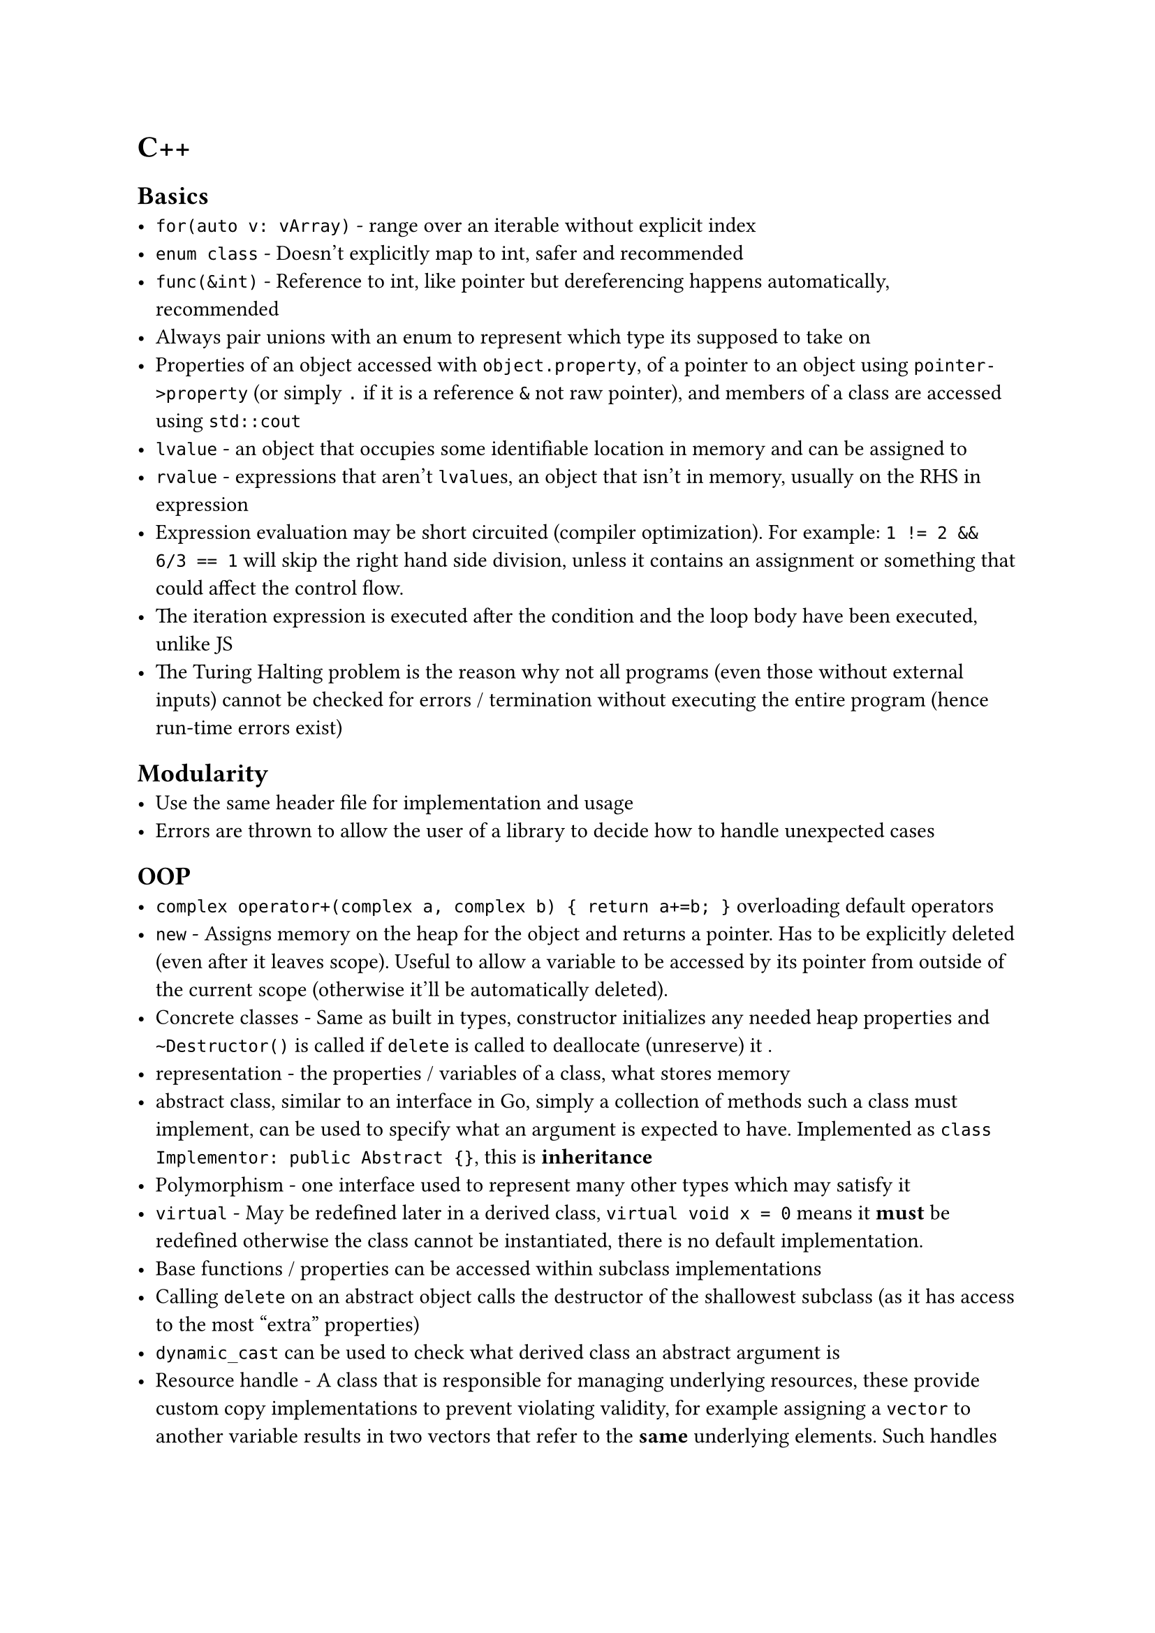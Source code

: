 = C++

== Basics
- `for(auto v: vArray)` - range over an iterable without explicit index
- `enum class` - Doesn't explicitly map to int, safer and recommended
- `func(&int)` - Reference to int, like pointer but dereferencing happens automatically, recommended
- Always pair unions with an enum to represent which type its supposed to take on
- Properties of an object accessed with `object.property`, of a pointer to an object using `pointer->property` (or simply `.` if it is a reference `&` not raw pointer), and members of a class are accessed using `std::cout`
- `lvalue` - an object that occupies some identifiable location in memory and can be assigned to
- `rvalue` - expressions that aren't `lvalue`s, an object that isn't in memory, usually on the RHS in expression
- Expression evaluation may be short circuited (compiler optimization). For example: `1 != 2 && 6/3 == 1` will skip the right hand side division, unless it contains an assignment or something that could affect the control flow.
- The iteration expression is executed after the condition and the loop body have been executed, unlike JS
- The Turing Halting problem is the reason why not all programs (even those without external inputs) cannot be checked for errors / termination without executing the entire program (hence run-time errors exist)

== Modularity
- Use the same header file for implementation and usage
- Errors are thrown to allow the user of a library to decide how to handle unexpected cases

== OOP
- `complex operator+(complex a, complex b) { return a+=b; }` overloading default operators
- `new` - Assigns memory on the heap for the object and returns a pointer. Has to be explicitly deleted (even after it leaves scope). Useful to allow a variable to be accessed by its pointer from outside of the current scope (otherwise it'll be automatically deleted).
- Concrete classes - Same as built in types, constructor initializes any needed heap properties and `~Destructor()` is called if `delete` is called to deallocate (unreserve) it .
- representation - the properties / variables of a class, what stores memory
- abstract class, similar to an interface in Go, simply a collection of methods such a class must implement, can be used to specify what an argument is expected to have. Implemented as `class Implementor: public Abstract {}`, this is *inheritance*
- Polymorphism - one interface used to represent many other types which may satisfy it
- `virtual` - May be redefined later in a derived class, `virtual void x = 0` means it *must* be redefined otherwise the class cannot be instantiated, there is no default implementation.
- Base functions / properties can be accessed within subclass implementations
- Calling `delete` on an abstract object calls the destructor of the shallowest subclass (as it has access to the most "extra" properties)
- `dynamic_cast` can be used to check what derived class an abstract argument is
- Resource handle - A class that is responsible for managing underlying resources, these provide custom copy implementations to prevent violating validity, for example assigning a `vector` to another variable results in two vectors that refer to the *same* underlying elements. Such handles should implement a *copy constructor* and *copy assignment* operator `Vector& operator=(const Vector& a)` so underlying resources are correctly reallocated.
- Marking a constructor `explicit` prevents automatic type conversion
- Default copy / move operations in a parent class can be deleted using `Shape& operator=(const Shape&) =delete;`

== Generics
- Prefixing a class / function with `template<typename T>` accepts a type as a generic argument, so that `T` can be used throughout implementations
- So-called function objects can be defined by implementing the () operator, for example `bool operator()(const T& x) const { return x<val; }`
- Type aliases can be defined: `using value_type = T` is a public property of all container classes in the standard library, accessed using `Class::value_type`

